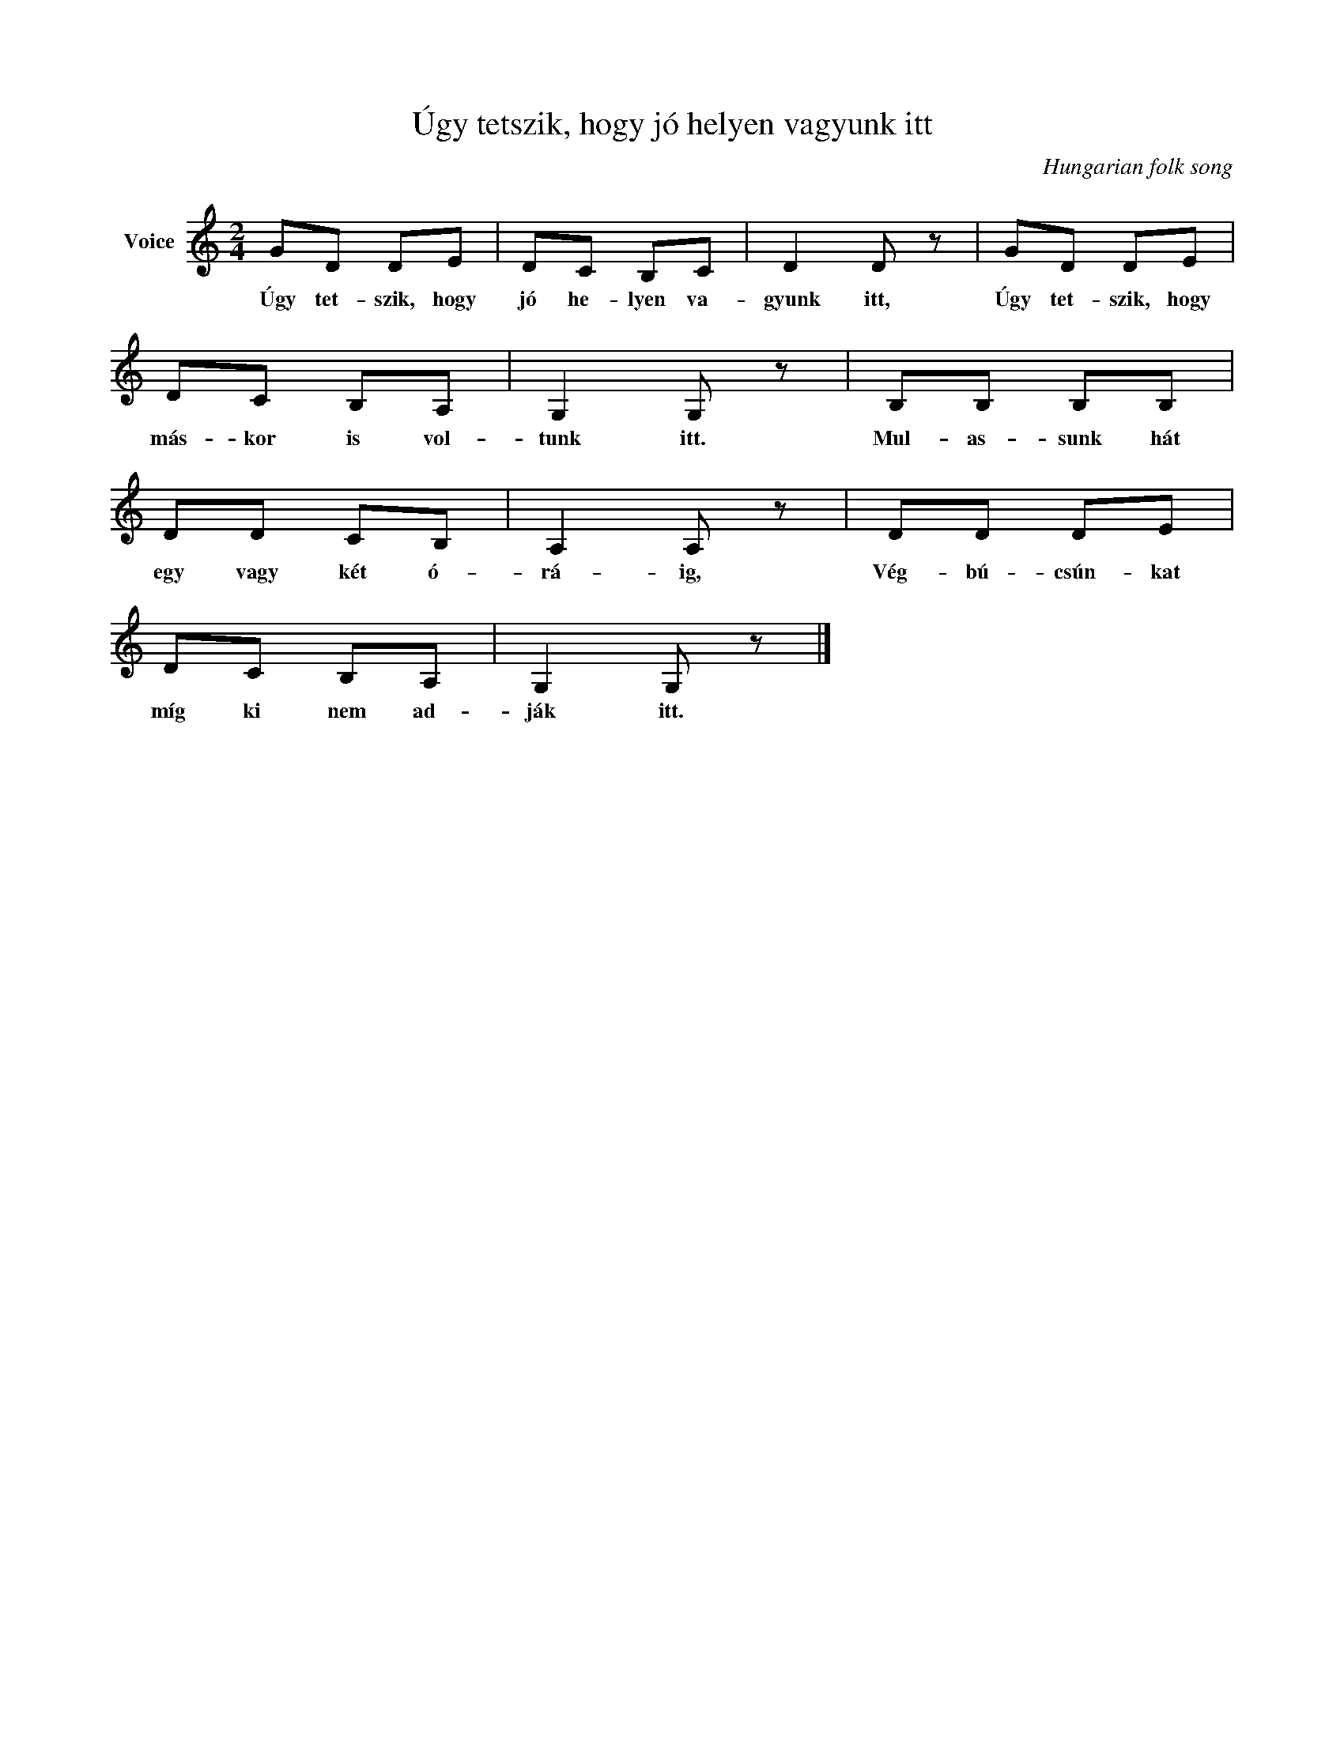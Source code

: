 X:1
T:Úgy tetszik, hogy jó helyen vagyunk itt
C:Hungarian folk song
Z:Public Domain
L:1/8
M:2/4
K:C
V:1 treble nm="Voice"
%%MIDI program 52
V:1
 GD DE | DC B,C | D2 D z | GD DE | DC B,A, | G,2 G, z | B,B, B,B, | DD CB, | A,2 A, z | DD DE | %10
w: Úgy tet- szik, hogy|jó he- lyen va-|gyunk itt,|Úgy tet- szik, hogy|más- kor is vol-|tunk itt.|Mul- as- sunk hát|egy vagy két ó-|rá- ig,|Vég- bú- csún- kat|
 DC B,A, | G,2 G, z |] %12
w: míg ki nem ad-|ják itt.|

